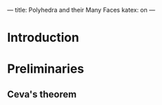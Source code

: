 ---
title: Polyhedra and their Many Faces
katex: on
---

* Introduction

* Preliminaries

** Ceva's theorem

** 

